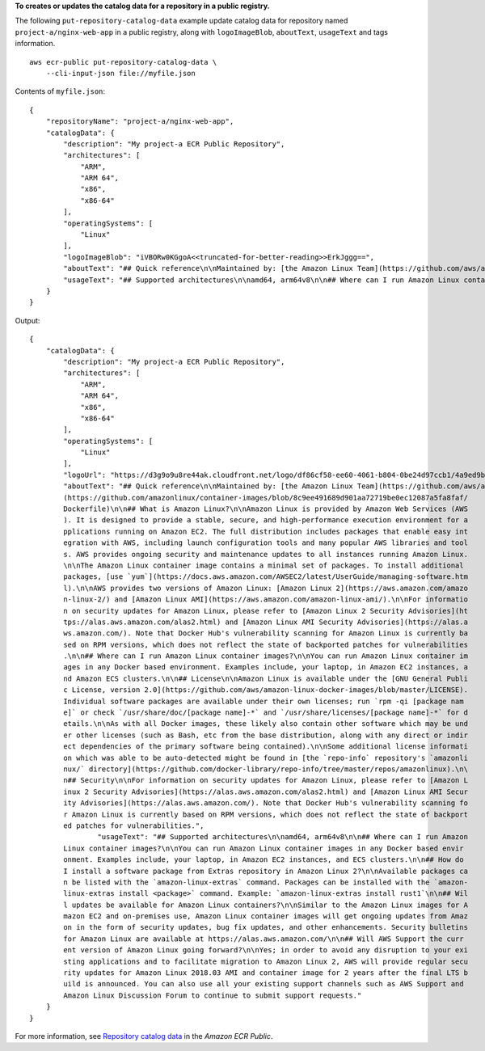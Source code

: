 **To creates or updates the catalog data for a repository in a public registry.**

The following ``put-repository-catalog-data`` example update catalog data for repository named ``project-a/nginx-web-app`` in a public registry, along with ``logoImageBlob``, ``aboutText``, ``usageText`` and tags information. ::

    aws ecr-public put-repository-catalog-data \
        --cli-input-json file://myfile.json

Contents of ``myfile.json``::

    {
        "repositoryName": "project-a/nginx-web-app",
        "catalogData": {
            "description": "My project-a ECR Public Repository",
            "architectures": [
                "ARM",
                "ARM 64",
                "x86",
                "x86-64"
            ],
            "operatingSystems": [
                "Linux"
            ],
            "logoImageBlob": "iVBORw0KGgoA<<truncated-for-better-reading>>ErkJggg==",
            "aboutText": "## Quick reference\n\nMaintained by: [the Amazon Linux Team](https://github.com/aws/amazon-linux-docker-images)\n\nWhere to get help: [the Docker Community Forums](https://forums.docker.com/), [the Docker Community Slack](https://dockr.ly/slack), or [Stack Overflow](https://stackoverflow.com/search?tab=newest&q=docker)\n\n## Supported tags and respective `dockerfile` links\n\n* [`2.0.20200722.0`, `2`, `latest`](https://github.com/amazonlinux/container-images/blob/03d54f8c4d522bf712cffd6c8f9aafba0a875e78/Dockerfile)\n* [`2.0.20200722.0-with-sources`, `2-with-sources`, `with-sources`](https://github.com/amazonlinux/container-images/blob/1e7349845e029a2e6afe6dc473ef17d052e3546f/Dockerfile)\n* [`2018.03.0.20200602.1`, `2018.03`, `1`](https://github.com/amazonlinux/container-images/blob/f10932e08c75457eeb372bf1cc47ea2a4b8e98c8/Dockerfile)\n* [`2018.03.0.20200602.1-with-sources`, `2018.03-with-sources`, `1-with-sources`](https://github.com/amazonlinux/container-images/blob/8c9ee491689d901aa72719be0ec12087a5fa8faf/Dockerfile)\n\n## What is Amazon Linux?\n\nAmazon Linux is provided by Amazon Web Services (AWS). It is designed to provide a stable, secure, and high-performance execution environment for applications running on Amazon EC2. The full distribution includes packages that enable easy integration with AWS, including launch configuration tools and many popular AWS libraries and tools. AWS provides ongoing security and maintenance updates to all instances running Amazon Linux.\n\nThe Amazon Linux container image contains a minimal set of packages. To install additional packages, [use `yum`](https://docs.aws.amazon.com/AWSEC2/latest/UserGuide/managing-software.html).\n\nAWS provides two versions of Amazon Linux: [Amazon Linux 2](https://aws.amazon.com/amazon-linux-2/) and [Amazon Linux AMI](https://aws.amazon.com/amazon-linux-ami/).\n\nFor information on security updates for Amazon Linux, please refer to [Amazon Linux 2 Security Advisories](https://alas.aws.amazon.com/alas2.html) and [Amazon Linux AMI Security Advisories](https://alas.aws.amazon.com/). Note that Docker Hub's vulnerability scanning for Amazon Linux is currently based on RPM versions, which does not reflect the state of backported patches for vulnerabilities.\n\n## Where can I run Amazon Linux container images?\n\nYou can run Amazon Linux container images in any Docker based environment. Examples include, your laptop, in Amazon EC2 instances, and Amazon ECS clusters.\n\n## License\n\nAmazon Linux is available under the [GNU General Public License, version 2.0](https://github.com/aws/amazon-linux-docker-images/blob/master/LICENSE). Individual software packages are available under their own licenses; run `rpm -qi [package name]` or check `/usr/share/doc/[package name]-*` and `/usr/share/licenses/[package name]-*` for details.\n\nAs with all Docker images, these likely also contain other software which may be under other licenses (such as Bash, etc from the base distribution, along with any direct or indirect dependencies of the primary software being contained).\n\nSome additional license information which was able to be auto-detected might be found in [the `repo-info` repository's `amazonlinux/` directory](https://github.com/docker-library/repo-info/tree/master/repos/amazonlinux).\n\n## Security\n\nFor information on security updates for Amazon Linux, please refer to [Amazon Linux 2 Security Advisories](https://alas.aws.amazon.com/alas2.html) and [Amazon Linux AMI Security Advisories](https://alas.aws.amazon.com/). Note that Docker Hub's vulnerability scanning for Amazon Linux is currently based on RPM versions, which does not reflect the state of backported patches for vulnerabilities.",
            "usageText": "## Supported architectures\n\namd64, arm64v8\n\n## Where can I run Amazon Linux container images?\n\nYou can run Amazon Linux container images in any Docker based environment. Examples include, your laptop, in Amazon EC2 instances, and ECS clusters.\n\n## How do I install a software package from Extras repository in Amazon Linux 2?\n\nAvailable packages can be listed with the `amazon-linux-extras` command. Packages can be installed with the `amazon-linux-extras install <package>` command. Example: `amazon-linux-extras install rust1`\n\n## Will updates be available for Amazon Linux containers?\n\nSimilar to the Amazon Linux images for Amazon EC2 and on-premises use, Amazon Linux container images will get ongoing updates from Amazon in the form of security updates, bug fix updates, and other enhancements. Security bulletins for Amazon Linux are available at https://alas.aws.amazon.com/\n\n## Will AWS Support the current version of Amazon Linux going forward?\n\nYes; in order to avoid any disruption to your existing applications and to facilitate migration to Amazon Linux 2, AWS will provide regular security updates for Amazon Linux 2018.03 AMI and container image for 2 years after the final LTS build is announced. You can also use all your existing support channels such as AWS Support and Amazon Linux Discussion Forum to continue to submit support requests."
        }
    }

Output::

    {
        "catalogData": {
            "description": "My project-a ECR Public Repository",
            "architectures": [
                "ARM",
                "ARM 64",
                "x86",
                "x86-64"
            ],
            "operatingSystems": [
                "Linux"
            ],
            "logoUrl": "https://d3g9o9u8re44ak.cloudfront.net/logo/df86cf58-ee60-4061-b804-0be24d97ccb1/4a9ed9b2-69e4-4ede-b924-461462d20ef0.png",
            "aboutText": "## Quick reference\n\nMaintained by: [the Amazon Linux Team](https://github.com/aws/amazon-linux-docker-images)\n\nWhere to get help: [the Docker Community Forums](https://forums.docker.com/), [the Docker Community Slack](https://dockr.ly/slack), or [Stack Overflow](https://stackoverflow.com/search?tab=newest&q=docker)\n\n## Supported tags and respective `dockerfile` links\n\n* [`2.0.20200722.0`, `2`, `latest`](https://github.com/amazonlinux/container-images/blob/03d54f8c4d522bf712cffd6c8f9aafba0a875e78/Dockerfile)\n* [`2.0.20200722.0-with-sources`, `2-with-sources`, `with-sources`](https://github.com/amazonlinux/container-images/blob/1e7349845e029a2e6afe6dc473ef17d052e3546f/Dockerfile)\n* [`2018.03.0.20200602.1`, `2018.03`, `1`](https://github.com/amazonlinux/container-images/blob/f10932e08c75457eeb372bf1cc47ea2a4b8e98c8/Dockerfile)\n* [`2018.03.0.20200602.1-with-sources`, `2018.03-with-sources`, `1-with-sources`]
            (https://github.com/amazonlinux/container-images/blob/8c9ee491689d901aa72719be0ec12087a5fa8faf/
            Dockerfile)\n\n## What is Amazon Linux?\n\nAmazon Linux is provided by Amazon Web Services (AWS
            ). It is designed to provide a stable, secure, and high-performance execution environment for a
            pplications running on Amazon EC2. The full distribution includes packages that enable easy int
            egration with AWS, including launch configuration tools and many popular AWS libraries and tool
            s. AWS provides ongoing security and maintenance updates to all instances running Amazon Linux.
            \n\nThe Amazon Linux container image contains a minimal set of packages. To install additional 
            packages, [use `yum`](https://docs.aws.amazon.com/AWSEC2/latest/UserGuide/managing-software.htm
            l).\n\nAWS provides two versions of Amazon Linux: [Amazon Linux 2](https://aws.amazon.com/amazo
            n-linux-2/) and [Amazon Linux AMI](https://aws.amazon.com/amazon-linux-ami/).\n\nFor informatio
            n on security updates for Amazon Linux, please refer to [Amazon Linux 2 Security Advisories](ht
            tps://alas.aws.amazon.com/alas2.html) and [Amazon Linux AMI Security Advisories](https://alas.a
            ws.amazon.com/). Note that Docker Hub's vulnerability scanning for Amazon Linux is currently ba
            sed on RPM versions, which does not reflect the state of backported patches for vulnerabilities
            .\n\n## Where can I run Amazon Linux container images?\n\nYou can run Amazon Linux container im
            ages in any Docker based environment. Examples include, your laptop, in Amazon EC2 instances, a
            nd Amazon ECS clusters.\n\n## License\n\nAmazon Linux is available under the [GNU General Publi
            c License, version 2.0](https://github.com/aws/amazon-linux-docker-images/blob/master/LICENSE).
            Individual software packages are available under their own licenses; run `rpm -qi [package nam
            e]` or check `/usr/share/doc/[package name]-*` and `/usr/share/licenses/[package name]-*` for d
            etails.\n\nAs with all Docker images, these likely also contain other software which may be und
            er other licenses (such as Bash, etc from the base distribution, along with any direct or indir
            ect dependencies of the primary software being contained).\n\nSome additional license informati
            on which was able to be auto-detected might be found in [the `repo-info` repository's `amazonli
            nux/` directory](https://github.com/docker-library/repo-info/tree/master/repos/amazonlinux).\n\
            n## Security\n\nFor information on security updates for Amazon Linux, please refer to [Amazon L
            inux 2 Security Advisories](https://alas.aws.amazon.com/alas2.html) and [Amazon Linux AMI Secur
            ity Advisories](https://alas.aws.amazon.com/). Note that Docker Hub's vulnerability scanning fo
            r Amazon Linux is currently based on RPM versions, which does not reflect the state of backport
            ed patches for vulnerabilities.",
                    "usageText": "## Supported architectures\n\namd64, arm64v8\n\n## Where can I run Amazon
            Linux container images?\n\nYou can run Amazon Linux container images in any Docker based envir
            onment. Examples include, your laptop, in Amazon EC2 instances, and ECS clusters.\n\n## How do 
            I install a software package from Extras repository in Amazon Linux 2?\n\nAvailable packages ca
            n be listed with the `amazon-linux-extras` command. Packages can be installed with the `amazon-
            linux-extras install <package>` command. Example: `amazon-linux-extras install rust1`\n\n## Wil
            l updates be available for Amazon Linux containers?\n\nSimilar to the Amazon Linux images for A
            mazon EC2 and on-premises use, Amazon Linux container images will get ongoing updates from Amaz
            on in the form of security updates, bug fix updates, and other enhancements. Security bulletins
            for Amazon Linux are available at https://alas.aws.amazon.com/\n\n## Will AWS Support the curr
            ent version of Amazon Linux going forward?\n\nYes; in order to avoid any disruption to your exi
            sting applications and to facilitate migration to Amazon Linux 2, AWS will provide regular secu
            rity updates for Amazon Linux 2018.03 AMI and container image for 2 years after the final LTS b
            uild is announced. You can also use all your existing support channels such as AWS Support and 
            Amazon Linux Discussion Forum to continue to submit support requests."
        }
    }

For more information, see `Repository catalog data <https://docs.aws.amazon.com/AmazonECR/latest/public/public-repository-catalog-data.html>`__ in the *Amazon ECR Public*.